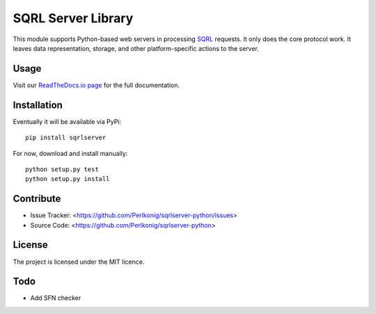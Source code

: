 SQRL Server Library
===================

This module supports Python-based web servers in processing `SQRL <https://www.grc.com/sqrl/sqrl.htm>`_ requests. It only does the core protocol work. It leaves data representation, storage, and other platform-specific actions to the server.

Usage
-----

Visit our `ReadTheDocs.io page <https://sqrl-server-python.readthedocs.io>`_ for the full documentation.

Installation
------------

Eventually it will be available via PyPi::

    pip install sqrlserver

For now, download and install manually::

    python setup.py test
    python setup.py install

Contribute
----------

- Issue Tracker: <https://github.com/Perlkonig/sqrlserver-python/issues>
- Source Code: <https://github.com/Perlkonig/sqrlserver-python>

License
-------

The project is licensed under the MIT licence.

Todo
----

- Add SFN checker
